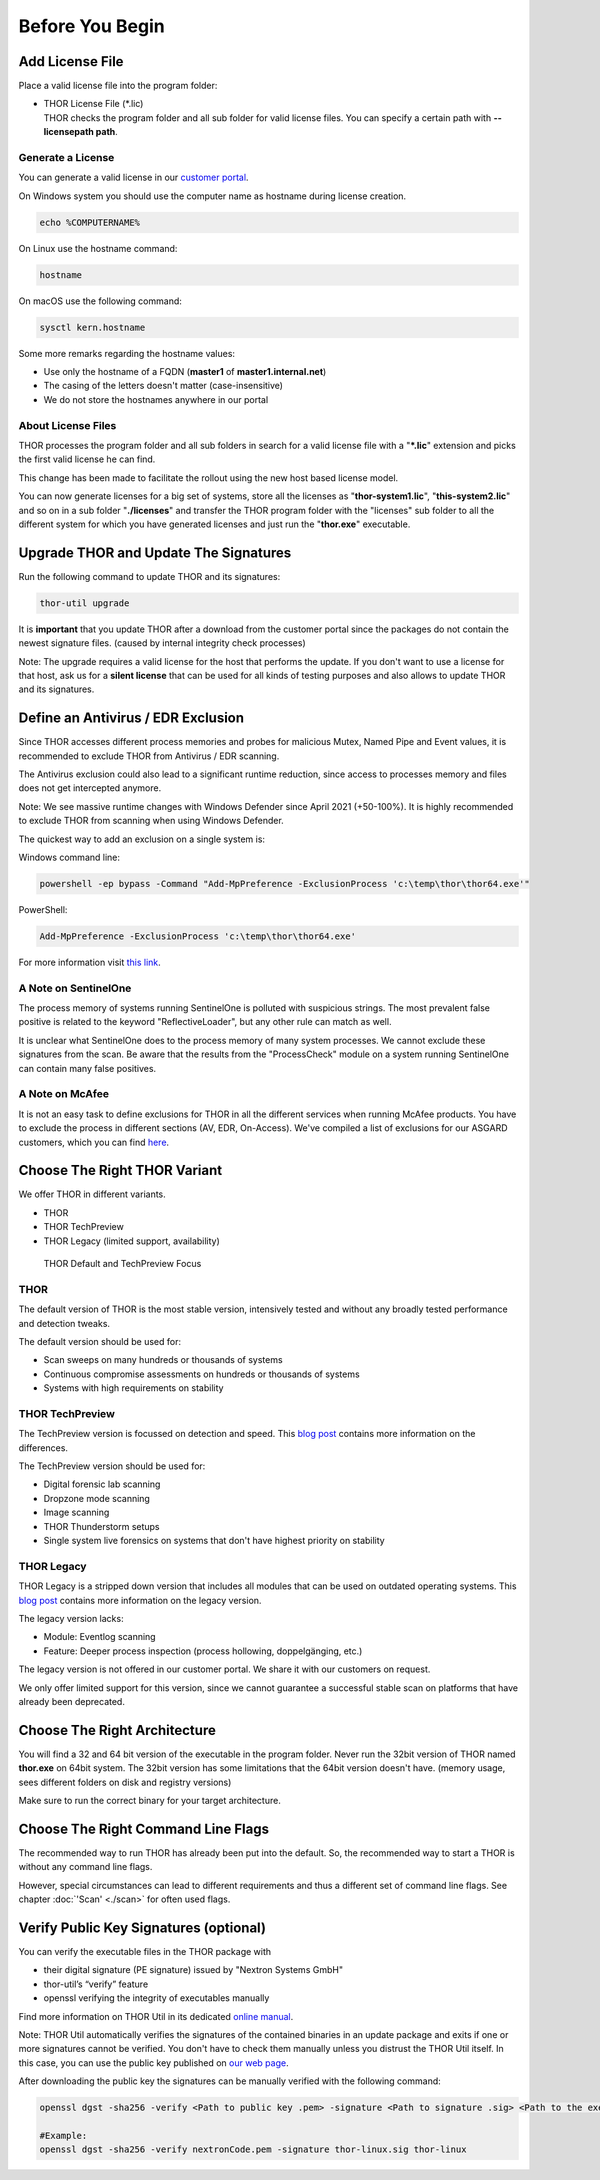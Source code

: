 
Before You Begin
================

Add License File
----------------

Place a valid license file into the program folder:

* | THOR License File (\*.lic)
  | THOR checks the program folder and all sub folder for valid license
     files. You can specify a certain path with **--licensepath path**.

Generate a License 
^^^^^^^^^^^^^^^^^^

You can generate a valid license in our `customer portal <https://portal.nextron-systems.com/>`__.

On Windows system you should use the computer name as hostname during license creation. 

.. code:: batch 

   echo %COMPUTERNAME%

On Linux use the hostname command:

.. code:: bash 

   hostname

On macOS use the following command: 

.. code:: bash 

   sysctl kern.hostname

Some more remarks regarding the hostname values: 

* Use only the hostname of a FQDN (**master1** of **master1.internal.net**)
* The casing of the letters doesn't matter (case-insensitive)
* We do not store the hostnames anywhere in our portal

About License Files
^^^^^^^^^^^^^^^^^^^

THOR processes the program folder and all sub folders in search for a
valid license file with a "**\*.lic**" extension and picks the first
valid license he can find.

This change has been made to facilitate the rollout using the new host
based license model.

You can now generate licenses for a big set of systems, store all the
licenses as "**thor-system1.lic**", "**this-system2.lic**" and so on in
a sub folder "**./licenses**" and transfer the THOR program folder with
the "licenses" sub folder to all the different system for which you have
generated licenses and just run the "**thor.exe**" executable.
     

Upgrade THOR and Update The Signatures 
--------------------------------------

Run the following command to update THOR and its signatures: 

.. code:: batch 
   
   thor-util upgrade

It is **important** that you update THOR after a download from the customer
portal since the packages do not contain the newest signature files. 
(caused by internal integrity check processes)

Note: The upgrade requires a valid license for the host that performs the update. 
If you don't want to use a license for that host, ask us for a **silent license** 
that can be used for all kinds of testing purposes and also allows to update THOR
and its signatures.  

Define an Antivirus / EDR Exclusion
-----------------------------------

Since THOR accesses different process memories and probes for malicious
Mutex, Named Pipe and Event values, it is recommended to exclude THOR
from Antivirus / EDR scanning.

The Antivirus exclusion could also lead to a significant runtime
reduction, since access to processes memory and files does not get
intercepted anymore.

Note: We see massive runtime changes with Windows Defender since April 2021 (+50-100%). 
It is highly recommended to exclude THOR from scanning when using Windows Defender. 

The quickest way to add an exclusion on a single system is:

Windows command line:

.. code:: batch 

   powershell -ep bypass -Command "Add-MpPreference -ExclusionProcess 'c:\temp\thor\thor64.exe'"

PowerShell:

.. code:: powershell 

   Add-MpPreference -ExclusionProcess 'c:\temp\thor\thor64.exe'

For more information visit `this link <https://docs.microsoft.com/en-us/microsoft-365/security/defender-endpoint/configure-process-opened-file-exclusions-microsoft-defender-antivirus?view=o365-worldwide>`__.

A Note on SentinelOne
^^^^^^^^^^^^^^^^^^^^^

The process memory of systems running SentinelOne is polluted with suspicious strings. The most prevalent false positive is related to the keyword "ReflectiveLoader", but any other rule can match as well.

It is unclear what SentinelOne does to the process memory of many system processes. We cannot exclude these signatures from the scan. Be aware that the results from the "ProcessCheck" module on a system running SentinelOne can contain many false positives.

A Note on McAfee
^^^^^^^^^^^^^^^^

It is not an easy task to define exclusions for THOR in all the different services when running McAfee products. You have to exclude the process in different sections (AV, EDR, On-Access). We've compiled a list of exclusions for our ASGARD customers, which you can find `here <https://asgard-manual.nextron-systems.com/en/latest/usage/requirements.html#mcafee-edr-exclusions>`__.

Choose The Right THOR Variant 
-----------------------------

We offer THOR in different variants. 

* THOR 
* THOR TechPreview
* THOR Legacy (limited support, availability)

.. figure:: ../images/techpreview.png
   :target: ../_images/techpreview.png
   :alt: THOR Default and TechPreview Differences

   THOR Default and TechPreview Focus

THOR
^^^^

The default version of THOR is the most stable version, intensively tested and without any broadly tested performance and detection tweaks.

The default version should be used for: 

* Scan sweeps on many hundreds or thousands of systems
* Continuous compromise assessments on hundreds or thousands of systems
* Systems with high requirements on stability

THOR TechPreview 
^^^^^^^^^^^^^^^^

The TechPreview version is focussed on detection and speed. This `blog post <https://www.nextron-systems.com/2020/08/31/introduction-thor-techpreview/>`__ contains more information on the differences. 

The TechPreview version should be used for: 

* Digital forensic lab scanning
* Dropzone mode scanning 
* Image scanning 
* THOR Thunderstorm setups
* Single system live forensics on systems that don't have highest priority on stability 

THOR Legacy 
^^^^^^^^^^^

THOR Legacy is a stripped down version that includes all modules that can be used on outdated operating systems. This `blog post <https://www.nextron-systems.com/2020/12/17/thor-10-legacy-for-windows-xp-and-windows-2003/>`__ contains more information on the legacy version.

The legacy version lacks: 

* Module: Eventlog scanning 
* Feature: Deeper process inspection (process hollowing, doppelgänging, etc.)

The legacy version is not offered in our customer portal. We share it with our customers on request. 

We only offer limited support for this version, since we cannot guarantee a successful stable scan on platforms that have already been deprecated.

Choose The Right Architecture 
-----------------------------

You will find a 32 and 64 bit version of the executable in the program folder. Never run the 32bit version of THOR named **thor.exe** on 64bit system. The 32bit version has some limitations that the 64bit version doesn't have. (memory usage, sees different folders on disk and registry versions)

Make sure to run the correct binary for your target architecture.

Choose The Right Command Line Flags 
-----------------------------------

The recommended way to run THOR has already been put into the default. So, the recommended way to start a THOR is without any command line flags.

However, special circumstances can lead to different requirements and thus a different set of command line flags. See chapter :doc:`'Scan' <./scan>` for often used flags.

Verify Public Key Signatures (optional)
---------------------------------------

You can verify the executable files in the THOR package with

* their digital signature (PE signature) issued by "Nextron Systems GmbH"
* thor-util’s “verify” feature
* openssl verifying the integrity of executables manually

Find more information on THOR Util in its dedicated `online manual <https://thor-util-manual.nextron-systems.com>`__. 

Note: THOR Util automatically verifies the signatures of the contained 
binaries in an update package and exits if one or more signatures cannot
be verified. You don't have to check them manually unless you distrust 
the THOR Util itself. In this case, you can use the public key published
on `our web page <https://www.nextron-systems.com/pki/>`__.

After downloading the public key the signatures can be manually verified with the following command:

.. code:: batch

   openssl dgst -sha256 -verify <Path to public key .pem> -signature <Path to signature .sig> <Path to the executable>

   #Example:
   openssl dgst -sha256 -verify nextronCode.pem -signature thor-linux.sig thor-linux
